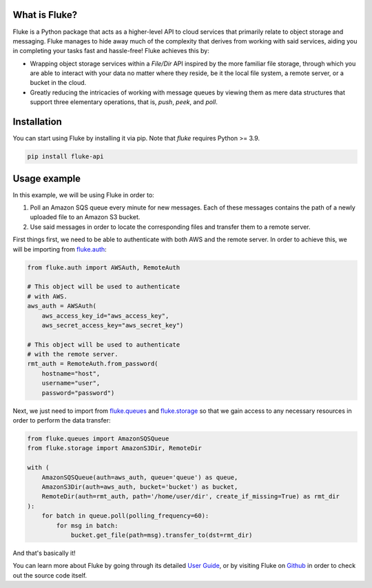 .. _getting_started:

*******************
What is Fluke?
*******************

Fluke is a Python package that acts as a higher-level API to
cloud services that primarily relate to object storage and
messaging. Fluke manages to hide away much of the complexity
that derives from working with said services, aiding you in
completing your tasks fast and hassle-free! Fluke achieves this by:

* Wrapping object storage services within a *File/Dir* API
  inspired by the more familiar file storage, through which
  you are able to interact with your data no matter where
  they reside, be it the local file system, a remote server,
  or a bucket in the cloud.
  
* Greatly reducing the intricacies of working with message
  queues by viewing them as mere data structures that support
  three elementary operations, that is, *push*, *peek*, and *poll*.

*******************
Installation
*******************

You can start using Fluke by installing it via pip.
Note that *fluke* requires Python >= 3.9.

.. code-block::

    pip install fluke-api


*******************
Usage example
*******************

In this example, we will be using Fluke in order to:

1. Poll an Amazon SQS queue every minute for new messages. Each of these messages
   contains the path of a newly uploaded file to an Amazon S3 bucket.
2. Use said messages in order to locate the corresponding files and transfer
   them to a remote server.

First things first, we need to be able to authenticate with both AWS
and the remote server. In order to achieve this, we will be importing from
`fluke.auth <documentation/auth.html>`_:

.. code-block:: python

  from fluke.auth import AWSAuth, RemoteAuth

  # This object will be used to authenticate
  # with AWS.
  aws_auth = AWSAuth(
      aws_access_key_id="aws_access_key",
      aws_secret_access_key="aws_secret_key")

  # This object will be used to authenticate
  # with the remote server.
  rmt_auth = RemoteAuth.from_password(
      hostname="host",
      username="user",
      password="password")


Next, we just need to import from `fluke.queues <documentation/queues.html>`_
and `fluke.storage <documentation/storage.html>`_ so that we gain access to any
necessary resources in order to perform the data transfer:

.. code-block:: python

  from fluke.queues import AmazonSQSQueue
  from fluke.storage import AmazonS3Dir, RemoteDir

  with (
      AmazonSQSQueue(auth=aws_auth, queue='queue') as queue,
      AmazonS3Dir(auth=aws_auth, bucket='bucket') as bucket,
      RemoteDir(auth=rmt_auth, path='/home/user/dir', create_if_missing=True) as rmt_dir
  ):
      for batch in queue.poll(polling_frequency=60):
          for msg in batch:
              bucket.get_file(path=msg).transfer_to(dst=rmt_dir)

And that's basically it!

You can learn more about Fluke by going through its detailed
`User Guide <user_guide/authentication.html>`_, or by visiting
Fluke on `Github <https://github.com/manoss96/fluke>`_
in order to check out the source code itself.